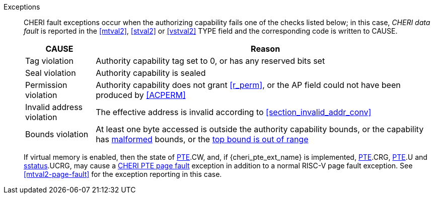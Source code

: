 Exceptions::
ifdef::load_res[]
All misaligned load reservations cause a load address misaligned exception to allow software emulation (if the Zam extension is supported, see cite:[riscv-unpriv-spec]), otherwise they take a load access fault exception.
+
endif::[]
ifdef::has_cap_data[]
Misaligned address fault exception when the effective address is not aligned
to CLEN/8.
+
endif::[]
CHERI fault exceptions occur when the authorizing capability fails one of the checks
listed below; in this case, _CHERI data fault_ is reported in the <<mtval2>>,
<<stval2>> or <<vstval2>> TYPE field and the corresponding code is written to CAUSE.
+
[%autowidth,options=header,align=center]
|==============================================================================
| CAUSE                 | Reason
| Tag violation         | Authority capability tag set to 0, or has any reserved bits set
| Seal violation        | Authority capability is sealed
| Permission violation  | Authority capability does not grant <<r_perm>>, or the AP field could not have been produced by <<ACPERM>>
| Invalid address violation  | The effective address is invalid according to xref:section_invalid_addr_conv[xrefstyle=short]
| Bounds violation      | At least one byte accessed is outside the authority capability bounds, or the capability has <<section_cap_malformed,malformed>> bounds,
or the <<section_top_out_of_range,top bound is out of range>>
|==============================================================================
+
If virtual memory is enabled, then the state of <<cheri_pte_ext,PTE>>.CW,
and,  if {cheri_pte_ext_name} is implemented, <<cheri_pte_ext,PTE>>.CRG, <<cheri_pte_ext,PTE>>.U and <<sstatusreg_pte,sstatus>>.UCRG,
may cause a <<cheri_pte_ext,CHERI PTE page fault>> exception in addition to a normal RISC-V page fault exception.
See <<mtval2-page-fault>> for the exception reporting in this case.
+
:!load_res:
:!has_cap_data:
